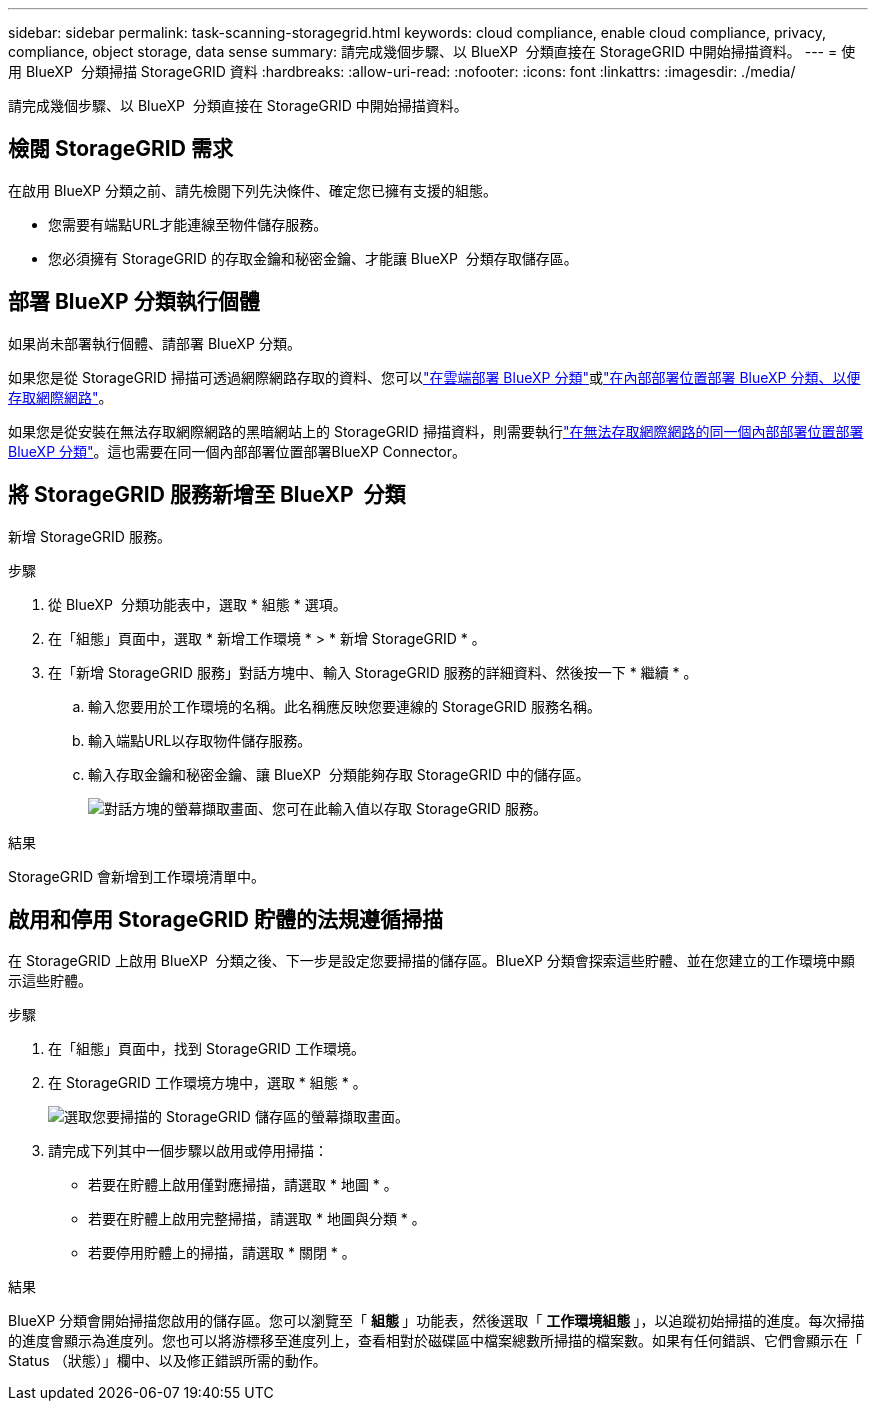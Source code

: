 ---
sidebar: sidebar 
permalink: task-scanning-storagegrid.html 
keywords: cloud compliance, enable cloud compliance, privacy, compliance, object storage, data sense 
summary: 請完成幾個步驟、以 BlueXP  分類直接在 StorageGRID 中開始掃描資料。 
---
= 使用 BlueXP  分類掃描 StorageGRID 資料
:hardbreaks:
:allow-uri-read: 
:nofooter: 
:icons: font
:linkattrs: 
:imagesdir: ./media/


[role="lead"]
請完成幾個步驟、以 BlueXP  分類直接在 StorageGRID 中開始掃描資料。



== 檢閱 StorageGRID 需求

在啟用 BlueXP 分類之前、請先檢閱下列先決條件、確定您已擁有支援的組態。

* 您需要有端點URL才能連線至物件儲存服務。
* 您必須擁有 StorageGRID 的存取金鑰和秘密金鑰、才能讓 BlueXP  分類存取儲存區。




== 部署 BlueXP 分類執行個體

如果尚未部署執行個體、請部署 BlueXP 分類。

如果您是從 StorageGRID 掃描可透過網際網路存取的資料、您可以link:task-deploy-cloud-compliance.html["在雲端部署 BlueXP 分類"^]或link:task-deploy-compliance-onprem.html["在內部部署位置部署 BlueXP 分類、以便存取網際網路"^]。

如果您是從安裝在無法存取網際網路的黑暗網站上的 StorageGRID 掃描資料，則需要執行link:task-deploy-compliance-dark-site.html["在無法存取網際網路的同一個內部部署位置部署 BlueXP 分類"^]。這也需要在同一個內部部署位置部署BlueXP Connector。



== 將 StorageGRID 服務新增至 BlueXP  分類

新增 StorageGRID 服務。

.步驟
. 從 BlueXP  分類功能表中，選取 * 組態 * 選項。
. 在「組態」頁面中，選取 * 新增工作環境 * > * 新增 StorageGRID * 。
. 在「新增 StorageGRID 服務」對話方塊中、輸入 StorageGRID 服務的詳細資料、然後按一下 * 繼續 * 。
+
.. 輸入您要用於工作環境的名稱。此名稱應反映您要連線的 StorageGRID 服務名稱。
.. 輸入端點URL以存取物件儲存服務。
.. 輸入存取金鑰和秘密金鑰、讓 BlueXP  分類能夠存取 StorageGRID 中的儲存區。
+
image:screenshot-scanning-storagegrid-add.png["對話方塊的螢幕擷取畫面、您可在此輸入值以存取 StorageGRID 服務。"]





.結果
StorageGRID 會新增到工作環境清單中。



== 啟用和停用 StorageGRID 貯體的法規遵循掃描

在 StorageGRID 上啟用 BlueXP  分類之後、下一步是設定您要掃描的儲存區。BlueXP 分類會探索這些貯體、並在您建立的工作環境中顯示這些貯體。

.步驟
. 在「組態」頁面中，找到 StorageGRID 工作環境。
. 在 StorageGRID 工作環境方塊中，選取 * 組態 * 。
+
image:screenshot-scanning-add-storagegrid-buckets.png["選取您要掃描的 StorageGRID 儲存區的螢幕擷取畫面。"]

. 請完成下列其中一個步驟以啟用或停用掃描：
+
** 若要在貯體上啟用僅對應掃描，請選取 * 地圖 * 。
** 若要在貯體上啟用完整掃描，請選取 * 地圖與分類 * 。
** 若要停用貯體上的掃描，請選取 * 關閉 * 。




.結果
BlueXP 分類會開始掃描您啟用的儲存區。您可以瀏覽至「 ** 組態 ** 」功能表，然後選取「 ** 工作環境組態 ** 」，以追蹤初始掃描的進度。每次掃描的進度會顯示為進度列。您也可以將游標移至進度列上，查看相對於磁碟區中檔案總數所掃描的檔案數。如果有任何錯誤、它們會顯示在「 Status （狀態）」欄中、以及修正錯誤所需的動作。
